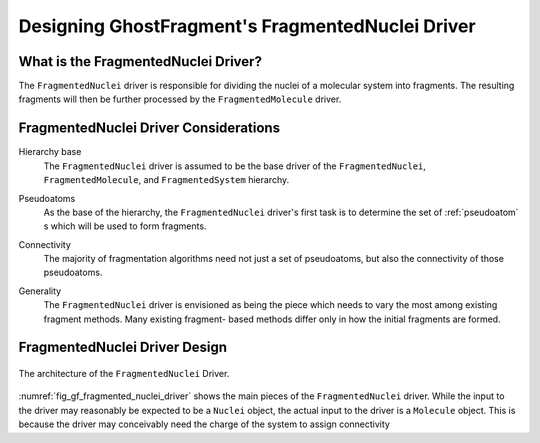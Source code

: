 .. _gf_fragmented_nuclei_driver_design:

##################################################
Designing GhostFragment's FragmentedNuclei Driver
##################################################

************************************
What is the FragmentedNuclei Driver?
************************************

The ``FragmentedNuclei`` driver is responsible for dividing the nuclei of a
molecular system into fragments. The resulting fragments will then be further
processed by the ``FragmentedMolecule`` driver.

**************************************
FragmentedNuclei Driver Considerations
**************************************

.. _fnd_hierarchy_base:

Hierarchy base
   The ``FragmentedNuclei`` driver is assumed to be the base driver of 
   the ``FragmentedNuclei``, ``FragmentedMolecule``, and ``FragmentedSystem``
   hierarchy.

.. _fnd_psudoatoms:

Pseudoatoms
   As the base of the hierarchy, the ``FragmentedNuclei`` driver's first task
   is to determine the set of :ref:`pseudoatom` s which will be used to form
   fragments.

.. _fnd_connectivity:

Connectivity
   The majority of fragmentation algorithms need not just a set of pseudoatoms,
   but also the connectivity of those pseudoatoms.

.. _fnd_generality:

Generality
   The ``FragmentedNuclei`` driver is envisioned as being the piece which needs
   to vary the most among existing fragment methods. Many existing fragment-
   based methods differ only in how the initial fragments are formed.

******************************
FragmentedNuclei Driver Design
******************************

.. _fig_gf_fragmented_nuclei_driver:

.. figure:: assets/fragmented_nuclei_driver.png
   :align: center

   The architecture of the ``FragmentedNuclei`` Driver. 

:numref:`fig_gf_fragmented_nuclei_driver` shows the main pieces of the
``FragmentedNuclei`` driver. While the input to the driver may reasonably be
expected to be a ``Nuclei`` object, the actual input to the driver is a
``Molecule`` object. This is because the driver may conceivably need the charge
of the system to assign connectivity